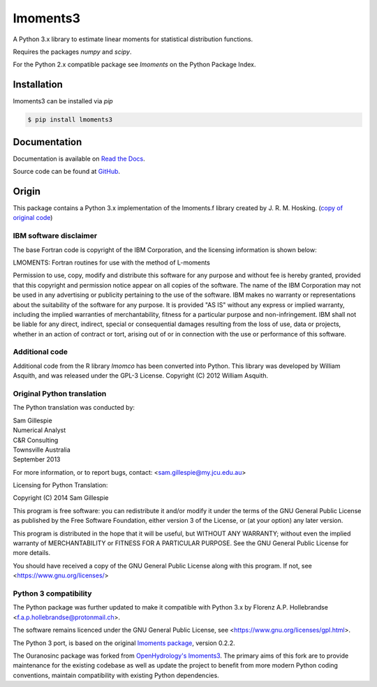 lmoments3
=========

A Python 3.x library to estimate linear moments for statistical distribution functions.

Requires the packages `numpy` and `scipy`.

For the Python 2.x compatible package see `lmoments` on the Python Package Index.

Installation
------------

lmoments3 can be installed via `pip`

.. code-block:: console

    $ pip install lmoments3

Documentation
-------------

Documentation is available on `Read the Docs <http://lmoments3.readthedocs.io/latest>`_.

Source code can be found at `GitHub <https://github.com/OpenHydrology/lmoments3>`_.

Origin
------

This package contains a Python 3.x implementation of the lmoments.f library created by J. R. M. Hosking. (`copy of
original code <http://lib.stat.cmu.edu/general/lmoments>`_)

IBM software disclaimer
~~~~~~~~~~~~~~~~~~~~~~~

The base Fortran code is copyright of the IBM Corporation, and the licensing information is shown below:

LMOMENTS: Fortran routines for use with the method of L-moments

Permission to use, copy, modify and distribute this software for any purpose and without fee is hereby granted, provided
that this copyright and permission notice appear on all copies of the software. The name of the IBM Corporation may not
be used in any advertising or publicity pertaining to the use of the software. IBM makes no warranty or representations
about the suitability of the software for any purpose. It is provided "AS IS" without any express or implied warranty,
including the implied warranties of merchantability, fitness for a particular purpose and non-infringement. IBM shall
not be liable for any direct, indirect, special or consequential damages resulting from the loss of use, data or
projects, whether in an action of contract or tort, arising out of or in connection with the use or performance of this
software.

Additional code
~~~~~~~~~~~~~~~

Additional code from the R library `lmomco` has been converted into Python. This library was developed by William
Asquith, and was released under the GPL-3 License. Copyright (C) 2012 William Asquith.

Original Python translation
~~~~~~~~~~~~~~~~~~~~~~~~~~~

The Python translation was conducted by:

| Sam Gillespie
| Numerical Analyst
| C&R Consulting
| Townsville Australia
| September 2013

For more information, or to report bugs, contact: <sam.gillespie@my.jcu.edu.au>

Licensing for Python Translation:

Copyright (C) 2014 Sam Gillespie

This program is free software: you can redistribute it and/or modify it under the terms of the GNU General Public
License as published by the Free Software Foundation, either version 3 of the License, or (at your option) any later
version.

This program is distributed in the hope that it will be useful, but WITHOUT ANY WARRANTY; without even the implied
warranty of MERCHANTABILITY or FITNESS FOR A PARTICULAR PURPOSE.  See the GNU General Public License for more details.

You should have received a copy of the GNU General Public License along with this program.  If not, see
<https://www.gnu.org/licenses/>

Python 3 compatibility
~~~~~~~~~~~~~~~~~~~~~~

The Python package was further updated to make it compatible with Python 3.x by Florenz A.P. Hollebrandse
<f.a.p.hollebrandse@protonmail.ch>.

The software remains licenced under the GNU General Public License, see <https://www.gnu.org/licenses/gpl.html>.

The Python 3 port, is based on the original `lmoments package <https://pypi.python.org/pypi/lmoments/0.2.2>`_, version
0.2.2.

The Ouranosinc package was forked from `OpenHydrology's lmoments3 <https://github.com/OpenHydrology/lmoments3>`_. The primary aims of this fork are to provide maintenance for the existing codebase as well as update the project to benefit from more modern Python coding conventions, maintain compatibility with existing Python dependencies.
